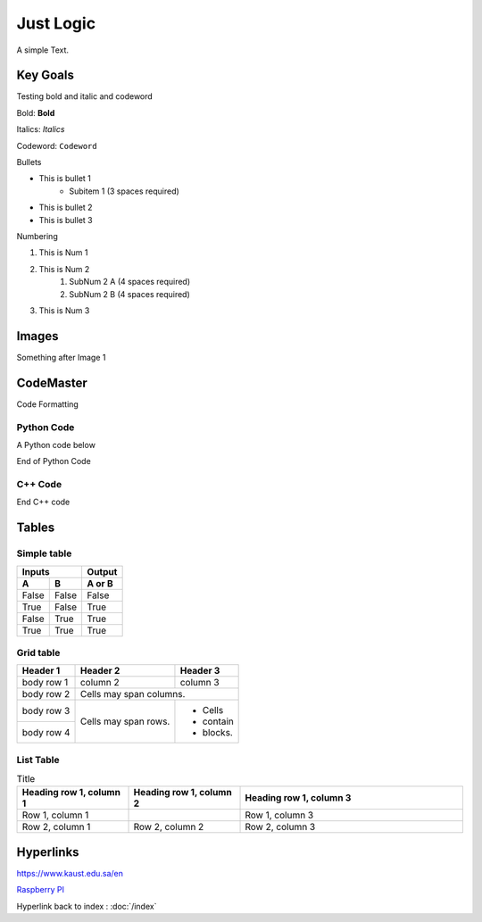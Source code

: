 Just Logic
+++++++++++

A simple Text.


Key Goals
=======================
Testing bold and italic and codeword

Bold: **Bold**

Italics: *Italics*  

Codeword: ``Codeword``  


Bullets

* This is bullet 1
   * Subitem 1 (3 spaces required)
* This is bullet 2
* This is bullet 3

Numbering

#. This is Num 1
#. This is Num 2
    #. SubNum 2 A (4 spaces required)
    #. SubNum 2 B (4 spaces required)
#. This is Num 3



Images
=======

.. image:: /images/img1.png

Something after Image 1

.. image:: img2.png


CodeMaster
==========

Code Formatting

Python Code
~~~~~~~~~~~~
A Python code below

.. code-block:: python
    :emphasize-lines: 3, 6, 8

    import somelib

    # initialize sum
    sum = 0

    # find the sum of the cube of each digit
    temp = num
    while temp > 0:
        digit = temp % 10
        sum += digit ** 3
        temp //= 10

    # display the result
    if num == sum:
        print(num,"is an Armstrong number")
    else:
        print(num,"is not an Armstrong number")


End of Python Code


C++ Code
~~~~~~~~~~~~
.. code-block:: c++
    :emphasize-lines: 3, 7

    #Include "mylib.h"
    #include<iostream>
    using namespace std;

    int main()
    {
        int num1, num2, add;
        cout<<"Enter Two Numbers: ";
        cin>>num1>>num2;
        add = num1+num2;
        cout<<"\nResult = "<<add;
        cout<<endl;
        return 0;
    }

End C++ code

Tables
=======

Simple table
~~~~~~~~~~~~~

=====  =====  ======
   Inputs     Output
------------  ------
  A      B    A or B
=====  =====  ======
False  False  False
True   False  True
False  True   True
True   True   True
=====  =====  ======

Grid table
~~~~~~~~~~

+------------+------------+-----------+
| Header 1   | Header 2   | Header 3  |
+============+============+===========+
| body row 1 | column 2   | column 3  |
+------------+------------+-----------+
| body row 2 | Cells may span columns.|
+------------+------------+-----------+
| body row 3 | Cells may  | - Cells   |
+------------+ span rows. | - contain |
| body row 4 |            | - blocks. |
+------------+------------+-----------+

List Table
~~~~~~~~~~

.. list-table:: Title
   :widths: 25 25 50
   :header-rows: 1

   * - Heading row 1, column 1
     - Heading row 1, column 2
     - Heading row 1, column 3
   * - Row 1, column 1
     -
     - Row 1, column 3
   * - Row 2, column 1
     - Row 2, column 2
     - Row 2, column 3


Hyperlinks
==========

https://www.kaust.edu.sa/en

`Raspberry PI <https://www.raspberrypi.org/>`_

Hyperlink back to index : :doc:`/index`
